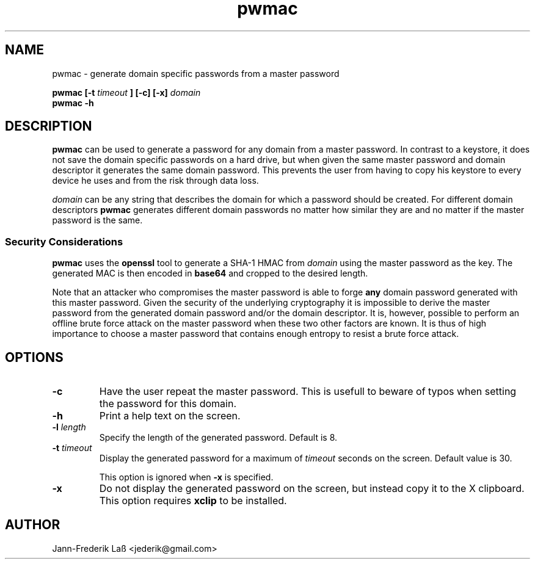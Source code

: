 .\"Created with GNOME Manpages Editor
.\"http://sourceforge.net/projects/gmanedit2

.\"Replace <program> with the program name, x with the Section Number
.TH "pwmac" 1 "DECEMBER 2016" "jederik" "User Manuals"

.SH NAME
pwmac \- generate domain specific passwords from a master password

..SH SYNOPSIS
.B pwmac [-t 
.I timeout
.B ] [-c] [-x] 
.I domain
.br
.B pwmac -h

.SH DESCRIPTION
.B pwmac
can be used to generate a password for any domain from a master password.
In contrast to a keystore, it does not save the domain specific passwords on a hard drive, but when given
the same master password and domain descriptor it generates the same domain password.
This prevents the user from having to copy his keystore to every device he uses and from the risk through data loss.

.I domain
can be any string that describes the domain for which a password should be created. For different
domain descriptors
.B pwmac
generates different domain passwords no matter how similar they are and no matter if the master password is the same.

.SS Security Considerations
\fBpwmac\fP uses the \fBopenssl\fP tool to generate a SHA-1 HMAC from \fIdomain\fP using the master password as the key.
The generated MAC is then encoded in \fBbase64\fP and cropped to the desired length.

Note that an attacker who compromises the master password is able to forge \fBany\fP domain password generated with this master password. 
Given the security of the underlying cryptography it is impossible to derive the master password from the generated domain password and/or the domain descriptor. 
It is, however, possible to perform an offline brute force attack on the master password when these two other factors are known.
It is thus of high importance to choose a master password that contains enough entropy to resist a brute force attack.

.SH OPTIONS
.TP  
\fB\-c\fP  
Have the user repeat the master password. This is usefull to beware of typos when setting the password for this domain.

.TP  
\fB\-h\fP  
Print a help text on the screen.

.TP
\fB\-l \fIlength\fP
Specify the length of the generated password. Default is 8.

.TP
\fB\-t \fItimeout\fP
Display the generated password for a maximum of \fItimeout\fP seconds on the screen. Default value is 30.

This option is ignored when \fB-x\fP is specified.

.TP  
\fB\-x\fP  
Do not display the generated password on the screen, but instead copy it to the X clipboard. This option requires \fBxclip\fP to be installed.

.SH AUTHOR
Jann-Frederik Laß <jederik@gmail.com>

